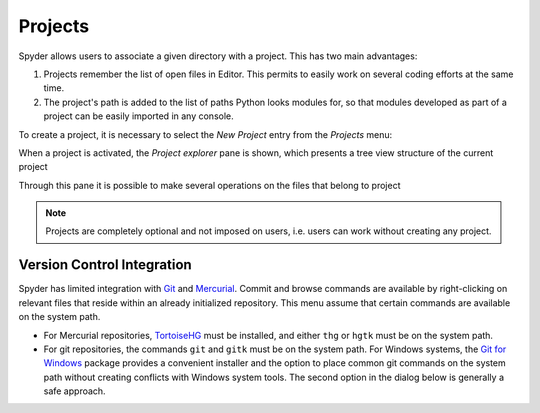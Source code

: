 Projects
========

Spyder allows users to associate a given directory with a project. This has two
main advantages:

1. Projects remember the list of open files in Editor. This permits to easily
   work on several coding efforts at the same time.
2. The project's path is added to the list of paths Python looks modules for, so
   that modules developed as part of a project can be easily imported in any
   console.

To create a project, it is necessary to select the *New Project* entry from the
*Projects* menu:

.. image:: images/new_project.png
   :align: center

When a project is activated, the *Project explorer* pane is shown, which
presents a tree view structure of the current project

.. image:: images/projectexplorer.png
   :align: center

Through this pane it is possible to make several operations on the files that
belong to project

.. image:: images/projectexplorer2.png
   :align: center

.. note:: Projects are completely optional and not imposed on users, i.e. users
   can work without creating any project.


Version Control Integration
---------------------------

Spyder has limited integration with Git_ and Mercurial_. Commit and browse
commands are available by right-clicking on relevant files that reside within
an already initialized repository. This menu assume that certain commands are
available on the system path.

* For Mercurial repositories, TortoiseHG_ must be installed, and either ``thg``
  or ``hgtk`` must be on the system path.
* For git repositories, the commands ``git`` and ``gitk`` must be on the
  system path. For Windows systems, the `Git for Windows`_ package provides a
  convenient installer and the option to place common git commands on the
  system path without creating conflicts with Windows system tools.
  The second option in the dialog below is generally a safe approach.

.. image:: images/git_install_dialog.png
   :align: center

.. _Git: http://git-scm.com/
.. _Mercurial: http://mercurial.selenic.com/
.. _TortoiseHg: http://tortoisehg.bitbucket.org/
.. _Git for Windows: https://git-for-windows.github.io/
